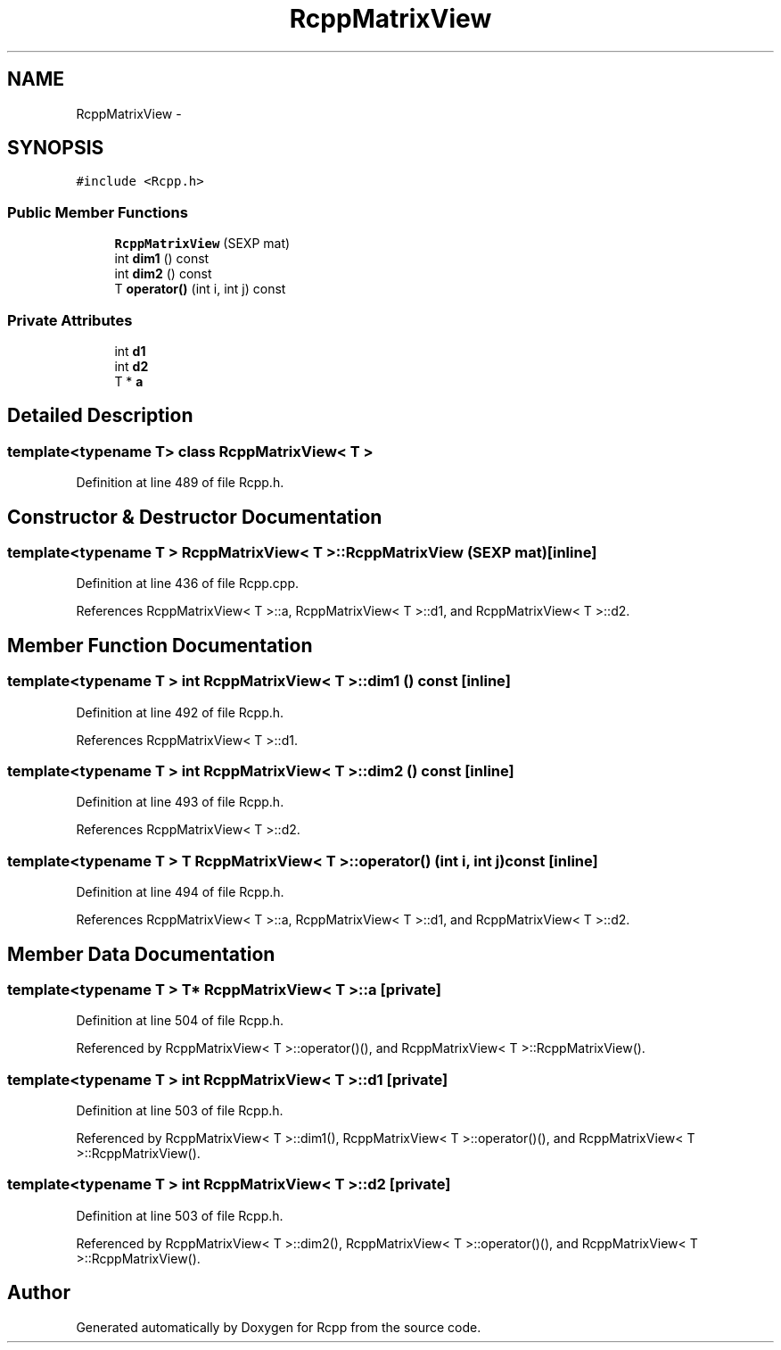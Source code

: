 .TH "RcppMatrixView" 3 "3 Aug 2009" "Rcpp" \" -*- nroff -*-
.ad l
.nh
.SH NAME
RcppMatrixView \- 
.SH SYNOPSIS
.br
.PP
\fC#include <Rcpp.h>\fP
.PP
.SS "Public Member Functions"

.in +1c
.ti -1c
.RI "\fBRcppMatrixView\fP (SEXP mat)"
.br
.ti -1c
.RI "int \fBdim1\fP () const "
.br
.ti -1c
.RI "int \fBdim2\fP () const "
.br
.ti -1c
.RI "T \fBoperator()\fP (int i, int j) const "
.br
.in -1c
.SS "Private Attributes"

.in +1c
.ti -1c
.RI "int \fBd1\fP"
.br
.ti -1c
.RI "int \fBd2\fP"
.br
.ti -1c
.RI "T * \fBa\fP"
.br
.in -1c
.SH "Detailed Description"
.PP 

.SS "template<typename T> class RcppMatrixView< T >"

.PP
Definition at line 489 of file Rcpp.h.
.SH "Constructor & Destructor Documentation"
.PP 
.SS "template<typename T > \fBRcppMatrixView\fP< T >::\fBRcppMatrixView\fP (SEXP mat)\fC [inline]\fP"
.PP
Definition at line 436 of file Rcpp.cpp.
.PP
References RcppMatrixView< T >::a, RcppMatrixView< T >::d1, and RcppMatrixView< T >::d2.
.SH "Member Function Documentation"
.PP 
.SS "template<typename T > int \fBRcppMatrixView\fP< T >::dim1 () const\fC [inline]\fP"
.PP
Definition at line 492 of file Rcpp.h.
.PP
References RcppMatrixView< T >::d1.
.SS "template<typename T > int \fBRcppMatrixView\fP< T >::dim2 () const\fC [inline]\fP"
.PP
Definition at line 493 of file Rcpp.h.
.PP
References RcppMatrixView< T >::d2.
.SS "template<typename T > T \fBRcppMatrixView\fP< T >::operator() (int i, int j) const\fC [inline]\fP"
.PP
Definition at line 494 of file Rcpp.h.
.PP
References RcppMatrixView< T >::a, RcppMatrixView< T >::d1, and RcppMatrixView< T >::d2.
.SH "Member Data Documentation"
.PP 
.SS "template<typename T > T* \fBRcppMatrixView\fP< T >::\fBa\fP\fC [private]\fP"
.PP
Definition at line 504 of file Rcpp.h.
.PP
Referenced by RcppMatrixView< T >::operator()(), and RcppMatrixView< T >::RcppMatrixView().
.SS "template<typename T > int \fBRcppMatrixView\fP< T >::\fBd1\fP\fC [private]\fP"
.PP
Definition at line 503 of file Rcpp.h.
.PP
Referenced by RcppMatrixView< T >::dim1(), RcppMatrixView< T >::operator()(), and RcppMatrixView< T >::RcppMatrixView().
.SS "template<typename T > int \fBRcppMatrixView\fP< T >::\fBd2\fP\fC [private]\fP"
.PP
Definition at line 503 of file Rcpp.h.
.PP
Referenced by RcppMatrixView< T >::dim2(), RcppMatrixView< T >::operator()(), and RcppMatrixView< T >::RcppMatrixView().

.SH "Author"
.PP 
Generated automatically by Doxygen for Rcpp from the source code.
